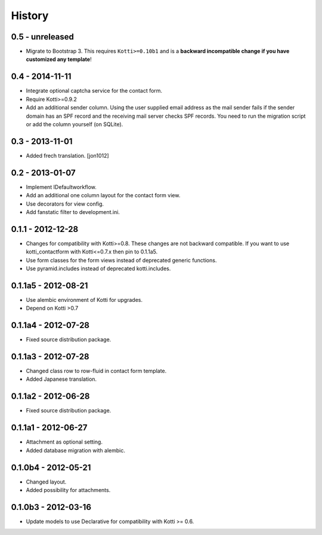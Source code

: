 History
=======

0.5 - unreleased
----------------

- Migrate to Bootstrap 3.
  This requires ``Kotti>=0.10b1`` and is a **backward incompatible change if you have customized any template**!

0.4 - 2014-11-11
----------------

- Integrate optional captcha service for the contact form.
- Require Kotti>=0.9.2
- Add an additional sender column.
  Using the user supplied email address as the mail sender fails if the sender domain has an SPF record and the receiving mail server checks SPF records.
  You need to run the migration script or add the column yourself (on SQLite).

0.3 - 2013-11-01
----------------

- Added frech translation. [jon1012]

0.2 - 2013-01-07
----------------

- Implement IDefaultworkflow.
- Add an additional one column layout for the contact form view.
- Use decorators for view config.
- Add fanstatic filter to development.ini.


0.1.1 - 2012-12-28
------------------

- Changes for compatibility with Kotti>=0.8. These changes
  are not backward compatible. If you want to use kotti_contactform
  with Kotti<=0.7.x then pin to 0.1.1a5.
- Use form classes for the form views instead of deprecated generic functions.
- Use pyramid.includes instead of deprecated kotti.includes.


0.1.1a5 - 2012-08-21
--------------------

- Use alembic environment of Kotti for upgrades.
- Depend on Kotti >0.7

0.1.1a4 - 2012-07-28
--------------------

- Fixed source distribution package.

0.1.1a3 - 2012-07-28
--------------------

- Changed class row to row-fluid in contact form template.
- Added Japanese translation.

0.1.1a2 - 2012-06-28
--------------------

- Fixed source distribution package.

0.1.1a1 - 2012-06-27
--------------------

- Attachment as optional setting.
- Added database migration with alembic.

0.1.0b4 - 2012-05-21
--------------------

- Changed layout.
- Added possibility for attachments.

0.1.0b3 - 2012-03-16
--------------------

- Update models to use Declarative for compatibility with Kotti >= 0.6.
